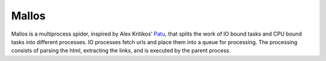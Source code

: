 Mallos
======

Mallos is a multiprocess spider, inspired by Alex Kritikos' Patu_, that splits the work of IO bound tasks and
CPU bound tasks into different processes.  IO processes fetch urls and place
them into a queue for processing.  The processing consists of parsing the html,
extracting the links, and is executed by the parent process.

.. _Patu: http://github.com/akrito/patu